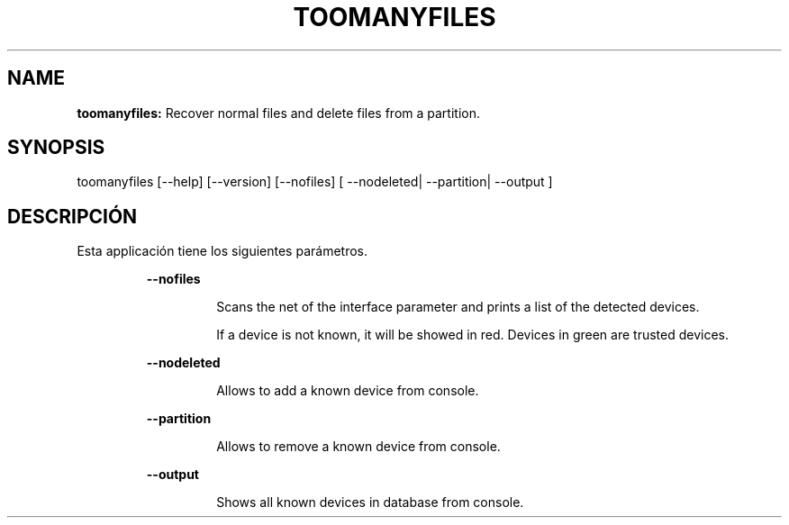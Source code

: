 .TH TOOMANYFILES 1 2018\-07\-24
.SH NAME

.B toomanyfiles:
Recover normal files and delete files from a partition.
.SH SYNOPSIS

toomanyfiles [\-\-help] [\-\-version] [\-\-nofiles] [ \-\-nodeleted| \-\-partition| \-\-output ]
.SH DESCRIPCI\('ON

.PP
Esta applicaci\('on tiene los siguientes par\('ametros.
.PP
.RS
.B \-\-nofiles
.RE
.PP
.RS
.RS
Scans the net of the interface parameter and prints a list of the detected devices.
.RE
.RE
.PP
.RS
.RS
If a device is not known, it will be showed in red. Devices in green are trusted devices.
.RE
.RE
.PP
.RS
.B \-\-nodeleted
.RE
.PP
.RS
.RS
Allows to add a known device from console.
.RE
.RE
.PP
.RS
.B \-\-partition
.RE
.PP
.RS
.RS
Allows to remove a known device from console.
.RE
.RE
.PP
.RS
.B \-\-output
.RE
.PP
.RS
.RS
Shows all known devices in database from console.
.RE
.RE
